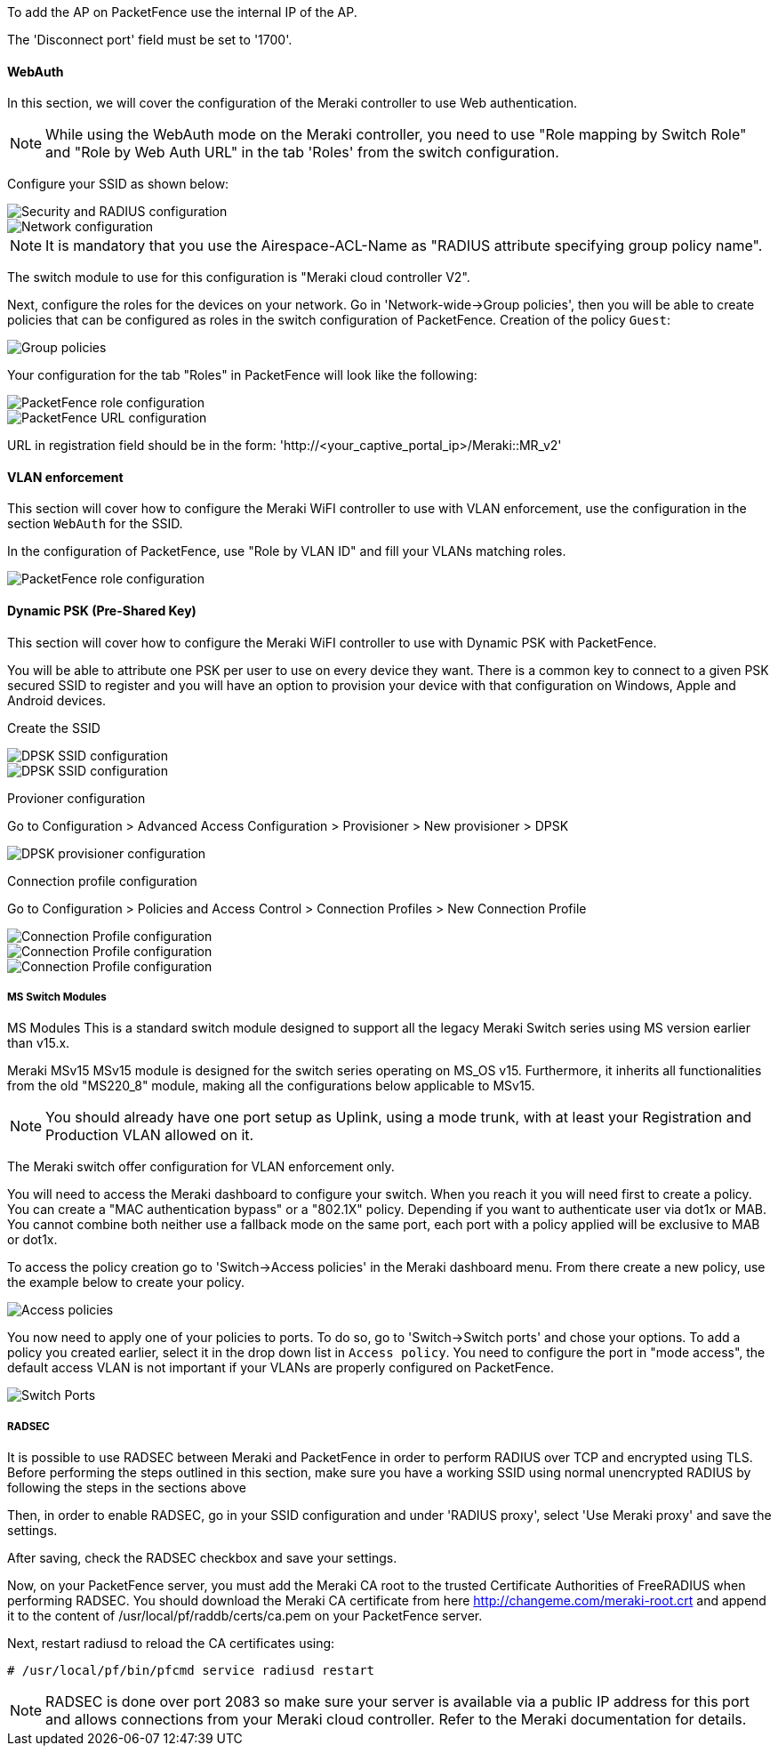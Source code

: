 // to display images directly on GitHub
ifdef::env-github[]
:encoding: UTF-8
:lang: en
:doctype: book
:toc: left
:imagesdir: ../../images
endif::[]

////

    This file is part of the PacketFence project.

    See PacketFence_Network_Devices_Configuration_Guide.asciidoc
    for authors, copyright and license information.

////


//=== Meraki

To add the AP on PacketFence use the internal IP of the AP.

The 'Disconnect port' field must be set to '1700'.

==== WebAuth

In this section, we will cover the configuration of the Meraki controller to use Web authentication.

NOTE: While using the WebAuth mode on the Meraki controller, you need to use "Role mapping by Switch Role" and "Role by Web Auth URL" in the tab 'Roles' from the switch configuration.

Configure your SSID as shown below:

image::Meraki-V2-1.png[scaledwidth="100%",alt="Security and RADIUS configuration"]

image::Meraki-V2-2.png[scaledwidth="100%",alt="Network configuration"]

NOTE: It is mandatory that you use the Airespace-ACL-Name as "RADIUS attribute specifying group policy name".

The switch module to use for this configuration is "Meraki cloud controller V2".

Next, configure the roles for the devices on your network. Go in 'Network-wide->Group policies', then you will be able to create policies that can be configured as roles in the switch configuration of PacketFence. Creation of the policy `Guest`:

image::Meraki-config-policy.png[scaledwidth="100%",alt="Group policies"]

Your configuration for the tab "Roles" in PacketFence will look like the following:

image::meraki-config-pf-role.png[scaledwidth="100%",alt="PacketFence role configuration"]

image::meraki-config-pf-url.png[scaledwidth="100%",alt="PacketFence URL configuration"]

URL in registration field should be in the form: 'http://<your_captive_portal_ip>/Meraki::MR_v2'

==== VLAN enforcement

This section will cover how to configure the Meraki WiFI controller to use with VLAN enforcement, use the configuration in the section `WebAuth` for the SSID.

In the configuration of PacketFence, use "Role by VLAN ID" and fill your VLANs matching roles.

image::meraki-vlan-pf.png[scaledwidth="100%",alt="PacketFence role configuration"]

==== Dynamic PSK (Pre-Shared Key)

This section will cover how to configure the Meraki WiFI controller to use with Dynamic PSK with PacketFence.

You will be able to attribute one PSK per user to use on every device they want. There is a common key to connect to a given PSK secured SSID to register and you will have an option to provision your device with that configuration on Windows, Apple and Android devices.

Create the SSID

image::meraki-dpsk-ssid-config-1.jpg[scaledwidth="100%",alt="DPSK SSID configuration"] 

image::meraki-dpsk-ssid-config-2.jpg[scaledwidth="100%",alt="DPSK SSID configuration"] 

Provioner configuration

Go to Configuration > Advanced Access Configuration > Provisioner > New provisioner > DPSK

image::meraki-dpsk-provioner.jpg[scaledwidth="100%",alt="DPSK provisioner configuration"]

Connection profile configuration

Go to Configuration > Policies and Access Control > Connection Profiles > New Connection Profile

image::meraki-dpsk-connection-profile-1.jpg[scaledwidth="100%",alt="Connection Profile configuration"] 

image::meraki-dpsk-connection-profile-2.jpg[scaledwidth="100%",alt="Connection Profile configuration"]

image::meraki-dpsk-connection-profile-3.jpg[scaledwidth="100%",alt="Connection Profile configuration"]

===== MS Switch Modules

MS Modules
This is a standard switch module designed to support all the legacy Meraki Switch series using MS version earlier than v15.x.

Meraki MSv15 
MSv15 module is designed for the switch series operating on MS_OS v15. Furthermore, it inherits all functionalities from the old "MS220_8" module, making all the configurations below applicable to MSv15.

NOTE: You should already have one port setup as Uplink, using a mode trunk, with at least your Registration and Production VLAN allowed on it.

The Meraki switch offer configuration for VLAN enforcement only.

You will need to access the Meraki dashboard to configure your switch. When you reach it you will need first to create a policy. You can create a "MAC authentication bypass" or a "802.1X" policy. Depending if you want to authenticate user via dot1x or MAB. You cannot combine both neither use a fallback mode on the same port, each port with a policy applied will be exclusive to MAB or dot1x.

To access the policy creation go to 'Switch->Access policies' in the Meraki dashboard menu. From there create a new policy, use the example below to create your policy.

image::Meraki-switch-policies.png[scaledwidth="100%",alt="Access policies"]

You now need to apply one of your policies to ports. To do so, go to 'Switch->Switch ports' and chose your options. To add a policy you created earlier, select it in the drop down list in `Access policy`. You need to configure the port in "mode access", the default access VLAN is not important if your VLANs are properly configured on PacketFence.

image::Meraki-switch-port.png[scaledwidth="100%",alt="Switch Ports"]

===== RADSEC

It is possible to use RADSEC between Meraki and PacketFence in order to perform RADIUS over TCP and encrypted using TLS. Before performing the steps outlined in this section, make sure you have a working SSID using normal unencrypted RADIUS by following the steps in the sections above

Then, in order to enable RADSEC, go in your SSID configuration and under 'RADIUS proxy', select 'Use Meraki proxy' and save the settings.

After saving, check the RADSEC checkbox and save your settings.

Now, on your PacketFence server, you must add the Meraki CA root to the trusted Certificate Authorities of FreeRADIUS when performing RADSEC. You should download the Meraki CA certificate from here http://changeme.com/meraki-root.crt and append it to the content of /usr/local/pf/raddb/certs/ca.pem on your PacketFence server.

Next, restart radiusd to reload the CA certificates using:

  # /usr/local/pf/bin/pfcmd service radiusd restart

NOTE: RADSEC is done over port 2083 so make sure your server is available via a public IP address for this port and allows connections from your Meraki cloud controller. Refer to the Meraki documentation for details.

